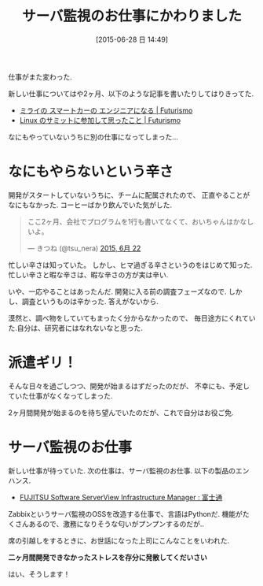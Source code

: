 #+BLOG: Futurismo
#+POSTID: 4242
#+DATE: [2015-06-28 日 14:49]
#+OPTIONS: toc:nil num:nil todo:nil pri:nil tags:nil ^:nil TeX:nil
#+CATEGORY: 仕事
#+TAGS:
#+DESCRIPTION: サーバ監視のお仕事にかわりました
#+TITLE: サーバ監視のお仕事にかわりました

仕事がまた変わった. 

新しい仕事についてはや2ヶ月、以下のような記事を書いたりしてはりきってた.

- [[http://futurismo.biz/archives/3095][ミライの スマートカーの エンジニアになる | Futurismo]]
- [[http://futurismo.biz/archives/4046][Linux のサミットに参加して思ったこと | Futurismo]]

なにもやっていないうちに別の仕事になってしまった...

* なにもやらないという辛さ
  開発がスタートしていないうちに、チームに配属されたので、
  正直やることがなにもなかった. コーヒーばかり飲んでいた気がした.

#+BEGIN_HTML
<blockquote class="twitter-tweet" lang="ja"><p lang="ja" dir="ltr">ここ2ヶ月、会社でプログラムを1行も書いてなくて、おいちゃんはかなしいよ。</p>&mdash; きつね (@tsu_nera) <a href="https://twitter.com/tsu_nera/status/612960297263869954">2015, 6月 22</a></blockquote>
<script async src="//platform.twitter.com/widgets.js" charset="utf-8"></script>
#+END_HTML

  忙しい辛さは知っていた。
  しかし、ヒマ過ぎる辛さというのをはじめて知った.
  忙しい辛さと暇な辛さは、暇な辛さの方が実は辛い.

  いや、一応やることはあったんだ. 開発に入る前の調査フェーズなので.
  しかし、調査というものは辛かった. 答えがないから. 

  漠然と、調べ物をしていてもまったく分からなかったので、
  毎日途方にくれていた.自分は、研究者にはなれないなと思った.

* 派遣ギリ！
  そんな日々を過ごしつつ、開発が始まるはずだったのだが、
  不幸にも、予定していた仕事がなくなってしまった.

  2ヶ月間開発が始まるのを待ち望んでいたのだが、これで自分はお役ご免.
  
* サーバ監視のお仕事
  新しい仕事が待っていた. 次の仕事は、サーバ監視のお仕事.
  以下の製品のエンハンス.
  - [[http://software.fujitsu.com/jp/serverviewism/][FUJITSU Software ServerView Infrastructure Manager : 富士通]]

  Zabbixというサーバ監視のOSSを改造する仕事で、言語はPythonだ.
  機能がたくさんあるので、激務になりそうな匂いがプンプンするのだが..

  席の引越しをするときに、お世話になった上司にこんなことをいわれた.

  *二ヶ月間開発できなかったストレスを存分に発散してくだいさい*

  はい、そうします！
